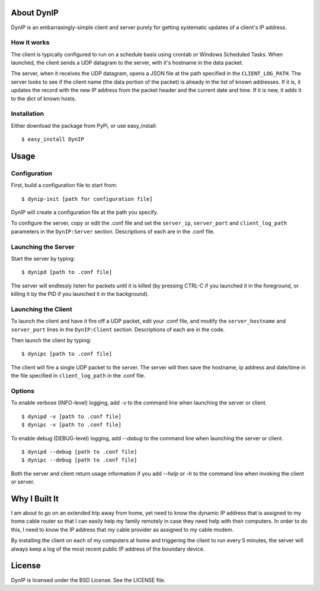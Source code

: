 About DynIP
===========

DynIP is an embarrasingly-simple client and server purely for getting systematic updates of a client's IP address.


How it works
------------

The client is typically configured to run on a schedule basis using crontab or Windows Scheduled Tasks.  When launched, the client sends a UDP datagram to the server, with it's hostname in the data packet.

The server, when it receives the UDP datagram, opens a JSON file at the path specified in the ``CLIENT_LOG_PATH``.  The server looks to see if the client name (the data portion of the packet) is already in the list of known addresses.  If it is, it updates the record with the new IP address from the packet header and the current date and time.  If it is new, it adds it to the dict of known hosts.


Installation
------------

Either download the package from PyPi, or use easy_install: ::

    $ easy_install DynIP

Usage
=====

Configuration
-------------

First, build a configuration file to start from: ::

    $ dynip-init [path for configuration file]

DynIP will create a configuration file at the path you specify. 

To configure the server, copy or edit the .conf file and set the ``server_ip``, ``server_port`` and ``client_log_path`` parameters in the ``DynIP:Server`` section.  Descriptions of each are in the .conf file.


Launching the Server
--------------------

Start the server by typing: ::

    $ dynipd [path to .conf file]

The server will endlessly listen for packets until it is killed (by pressing CTRL-C if you launched it in the foreground, or killing it by the PID if you launched it in the background).


Launching the Client
--------------------

To launch the client and have it fire off a UDP packet, edit your .conf file, and modify the ``server_hostname`` and ``server_port`` lines in the ``DynIP:Client`` section.  Descriptions of each are in the code.

Then launch the client by typing: ::

    $ dynipc [path to .conf file]

The client will fire a single UDP packet to the server.  The server will then save the hostname, ip address and date/time in the file specified in ``client_log_path`` in the .conf file.

Options
-------

To enable verbose (INFO-level) logging, add `-v` to the command line when launching the server or client. ::

    $ dynipd -v [path to .conf file]
    $ dynipc -v [path to .conf file]


To enable debug (DEBUG-level) logging, add `--debug` to the command line when launching the server or client. ::

    $ dynipd --debug [path to .conf file]
    $ dynipc --debug [path to .conf file]


Both the server and client return usage information if you add `--help` or `-h` to the command line when invoking the client or server.


Why I Built It
==============

I am about to go on an extended trip away from home, yet need to know the dynamic IP address that is assigned to my home cable router so that I can easily help my family remotely in case they need help with their computers.  In order to do this, I need to know the IP address that my cable provider as assigned to my cable modem.

By installing the client on each of my computers at home and triggering the client to run every 5 minutes, the server will always keep a log of the most recent public IP address of the boundary device.


License
=======

DynIP is licensed under the BSD License.  See the LICENSE file.
